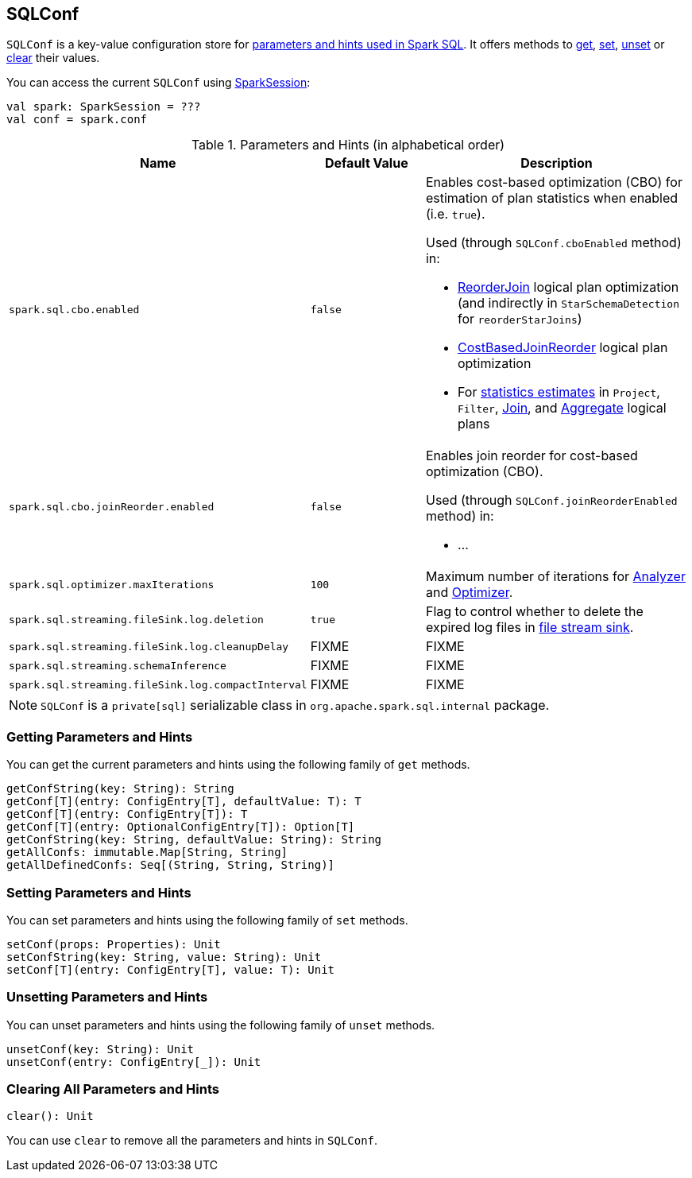 == [[SQLConf]] SQLConf

`SQLConf` is a key-value configuration store for <<parameters, parameters and hints used in Spark SQL>>. It offers methods to <<get, get>>, <<set, set>>, <<unset, unset>> or <<clear, clear>> their values.

You can access the current `SQLConf` using link:spark-sql-SparkSession.adoc#conf[SparkSession]:

[source, scala]
----
val spark: SparkSession = ???
val conf = spark.conf
----

[[parameters]]
.Parameters and Hints (in alphabetical order)
[cols=",1,2",options="header",width="100%"]
|===
| Name
| Default Value
| Description

| [[spark.sql.cbo.enabled]] `spark.sql.cbo.enabled`
| `false`
a| Enables cost-based optimization (CBO) for estimation of plan statistics when enabled (i.e. `true`).

Used (through `SQLConf.cboEnabled` method) in:

* link:spark-sql-Optimizer.adoc#ReorderJoin[ReorderJoin] logical plan optimization (and indirectly in `StarSchemaDetection` for `reorderStarJoins`)
* link:spark-sql-Optimizer.adoc#CostBasedJoinReorder[CostBasedJoinReorder] logical plan optimization
* For link:spark-sql-LogicalPlan.adoc#computeStats[statistics estimates] in `Project`, `Filter`, link:spark-sql-LogicalPlan-Join.adoc[Join], and link:spark-sql-LogicalPlan-Aggregate.adoc[Aggregate] logical plans

| [[spark.sql.cbo.joinReorder.enabled]] `spark.sql.cbo.joinReorder.enabled`
| `false`
a| Enables join reorder for cost-based optimization (CBO).

Used (through `SQLConf.joinReorderEnabled` method) in:

* &hellip;

| [[spark.sql.optimizer.maxIterations]] `spark.sql.optimizer.maxIterations`
| `100`
| Maximum number of iterations for link:spark-sql-Analyzer.adoc#fixedPoint[Analyzer] and  link:spark-sql-Optimizer.adoc#fixedPoint[Optimizer].

| [[spark.sql.streaming.fileSink.log.deletion]] `spark.sql.streaming.fileSink.log.deletion`
| `true`
| Flag to control whether to delete the expired log files in link:spark-sql-streaming-sink.adoc#FileStreamSink[file stream sink].

| [[spark.sql.streaming.fileSink.log.cleanupDelay]] `spark.sql.streaming.fileSink.log.cleanupDelay`
| FIXME
| FIXME

| [[spark.sql.streaming.schemaInference]] `spark.sql.streaming.schemaInference`
| FIXME
| FIXME

| [[spark.sql.streaming.fileSink.log.compactInterval]] `spark.sql.streaming.fileSink.log.compactInterval`
| FIXME
| FIXME
|===

NOTE: `SQLConf` is a `private[sql]` serializable class in `org.apache.spark.sql.internal` package.

=== [[get]] Getting Parameters and Hints

You can get the current parameters and hints using the following family of `get` methods.

[source, scala]
----
getConfString(key: String): String
getConf[T](entry: ConfigEntry[T], defaultValue: T): T
getConf[T](entry: ConfigEntry[T]): T
getConf[T](entry: OptionalConfigEntry[T]): Option[T]
getConfString(key: String, defaultValue: String): String
getAllConfs: immutable.Map[String, String]
getAllDefinedConfs: Seq[(String, String, String)]
----

=== [[set]] Setting Parameters and Hints

You can set parameters and hints using the following family of `set` methods.

[source, scala]
----
setConf(props: Properties): Unit
setConfString(key: String, value: String): Unit
setConf[T](entry: ConfigEntry[T], value: T): Unit
----

=== [[unset]] Unsetting Parameters and Hints

You can unset parameters and hints using the following family of `unset` methods.

[source, scala]
----
unsetConf(key: String): Unit
unsetConf(entry: ConfigEntry[_]): Unit
----

=== [[clear]] Clearing All Parameters and Hints

[source, scala]
----
clear(): Unit
----

You can use `clear` to remove all the parameters and hints in `SQLConf`.
